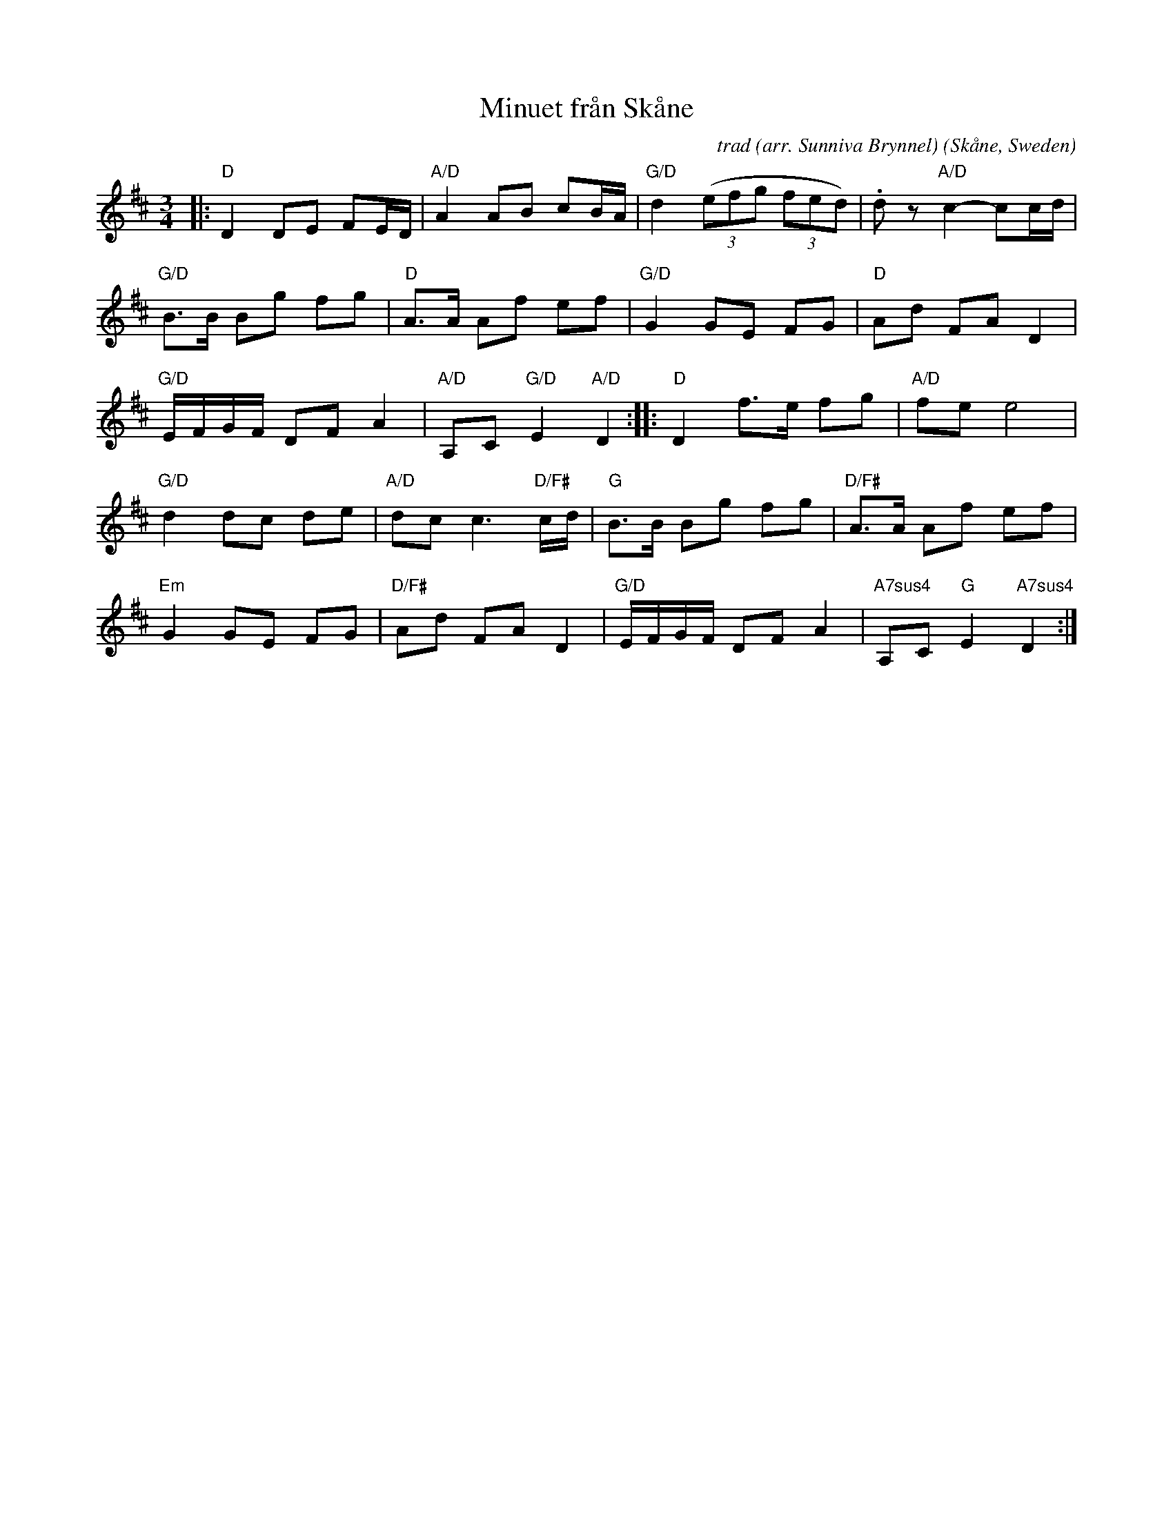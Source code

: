 X: 1
T: Minuet fr\aan Sk\aane
C: trad (arr. Sunniva Brynnel)
O: Sk\aane, Sweden
F: https://app.box.com/s/u6iiren0igvsukrhdducy7orq72jayq8/file/784353093782
S: Bruce Sagan's "scanfolk" session archive 2021-3-21
R: minuet
Z: 2021 John Chambers <jc:trillian.mit.edu>
M: 3/4
L: 1/16
K: D
|:\
"D"D4 D2E2 F2ED | "A/D"A4 A2B2 c2BA | "G/D"d4 ((3e2f2g2 (3f2e2d2) | .d2z2 "A/D"c4- c2cd |
"G/D"B2>B2 B2g2 f2g2 | "D"A2>A2 A2f2 e2f2 | "G/D"G4 G2E2 F2G2 | "D"A2d2 F2A2 D4 |
"G/D"EFGF D2F2 A4 | "A/D"A,2C2 "G/D"E4 "A/D"D4 :: "D"D4 f2>e2 f2g2 | "A/D"f2e2 e8 |
"G/D"d4 d2c2 d2e2 | "A/D"d2c2 c6 "D/F#"cd | "G"B2>B2 B2g2 f2g2 | "D/F#"A2>A2 A2f2 e2f2 |
"Em"G4 G2E2 F2G2 | "D/F#"A2d2 F2A2 D4 | "G/D"EFGF D2F2 A4 | "A7sus4"A,2C2 "G"E4 "A7sus4"D4 :|

